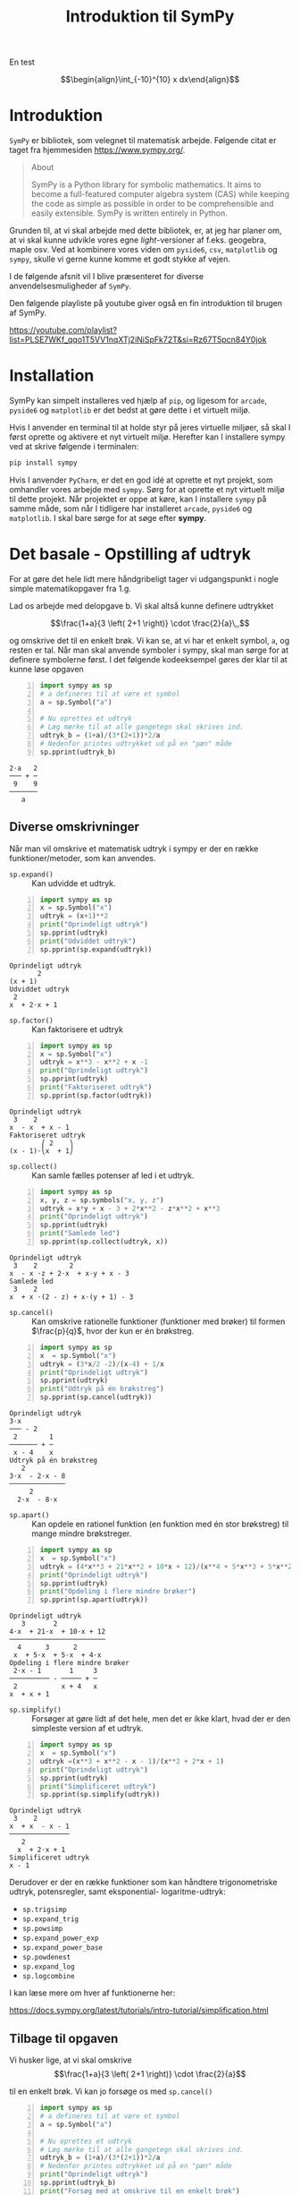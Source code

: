 #+title: Introduktion til SymPy
#+options: ^:{}

En test


$$\begin{align}\int_{-10}^{10} x dx\end{align}$$

* Introduktion
[[./img/sympy_logo.png]]

=SymPy= er bibliotek, som velegnet til matematisk arbejde. Følgende citat er taget fra hjemmesiden [[https://www.sympy.org/]].

#+begin_quote
About

SymPy is a Python library for symbolic mathematics. It aims to become a full-featured computer algebra system (CAS) while keeping the code as simple as possible in order to be comprehensible and easily extensible. SymPy is written entirely in Python. 
#+end_quote

Grunden til, at vi skal arbejde med dette bibliotek, er, at jeg har planer om, at vi skal kunne udvikle vores egne /light/-versioner af f.eks. geogebra, maple osv. Ved at kombinere vores viden om =pyside6=, =csv=, =matplotlib= og =sympy=, skulle vi gerne kunne komme et godt stykke af vejen.

I de følgende afsnit vil I blive præsenteret for diverse anvendelsesmuligheder af =SymPy=.

Den følgende playliste på youtube giver også en fin introduktion til brugen af SymPy.

[[https://youtube.com/playlist?list=PLSE7WKf_qqo1T5VV1nqXTj2iNiSpFk72T&si=Rz67T5pcn84Y0jok]]

* Installation
SymPy kan simpelt installeres ved hjælp af =pip=, og ligesom for =arcade=, =pyside6= og =matplotlib= er det bedst at gøre dette i et virtuelt miljø.

Hvis I anvender en terminal til at holde styr på jeres virtuelle miljøer, så skal I først oprette og aktivere et nyt virtuelt miljø. Herefter kan I installere sympy ved at skrive følgende i terminalen:

#+begin_src bash
pip install sympy
#+end_src

Hvis I anvender =PyCharm=, er det en god idé at oprette et nyt projekt, som omhandler vores arbejde med =sympy=. Sørg for at oprette et nyt virtuelt miljø til dette projekt.
Når projektet er oppe at køre, kan I installere =sympy= på samme måde, som når I tidligere har installeret =arcade=, =pyside6= og =matplotlib=. I skal bare sørge for at søge efter *sympy*.

* Det basale - Opstilling af udtryk
For at gøre det hele lidt mere håndgribeligt tager vi udgangspunkt i nogle simple matematikopgaver fra 1.g.

[[./img/simple_opgaver_01.png]]

Lad os arbejde med delopgave b. Vi skal altså kunne definere udtrykket

$$\frac{1+a}{3 \left( 2+1 \right)} \cdot \frac{2}{a}\,,$$


og omskrive det til en enkelt brøk. Vi kan se, at vi har et enkelt symbol, =a=, og resten er tal. Når man skal anvende symboler i sympy, skal man sørge for at definere symbolerne først. I det følgende kodeeksempel gøres der klar til at kunne løse opgaven

#+begin_src python -n :exports both :results output :eval never-export :comments link :tangle sympy_basal.py
import sympy as sp
# a defineres til at være et symbol
a = sp.Symbol("a")

# Nu oprettes et udtryk
# Læg mærke til at alle gangetegn skal skrives ind.
udtryk_b = (1+a)/(3*(2+1))*2/a
# Nedenfor printes udtrykket ud på en "pæn" måde
sp.pprint(udtryk_b)
#+end_src

#+RESULTS:
#+begin_example
2⋅a   2
─── + ─
 9    9
───────
   a   
#+end_example

** Diverse omskrivninger
Når man vil omskrive et matematisk udtryk i sympy er der en række funktioner/metoder, som kan anvendes.

- =sp.expand()= :: Kan udvidde et udtryk.
 
#+begin_src python -n :exports both :results output :eval never-export
import sympy as sp
x = sp.Symbol("x")
udtryk = (x+1)**2
print("Oprindeligt udtryk")
sp.pprint(udtryk)
print("Udviddet udtryk")
sp.pprint(sp.expand(udtryk))
#+end_src

#+RESULTS:
#+begin_example
Oprindeligt udtryk
       2
(x + 1) 
Udviddet udtryk
 2          
x  + 2⋅x + 1
#+end_example
  
- =sp.factor()= :: Kan faktorisere et udtryk

#+begin_src python -n :exports both :results output :eval never-export
import sympy as sp
x = sp.Symbol("x")
udtryk = x**3 - x**2 + x -1
print("Oprindeligt udtryk")
sp.pprint(udtryk)
print("Faktoriseret udtryk")
sp.pprint(sp.factor(udtryk))
#+end_src

#+RESULTS:
#+begin_example
Oprindeligt udtryk
 3    2        
x  - x  + x - 1
Faktoriseret udtryk
        ⎛ 2    ⎞
(x - 1)⋅⎝x  + 1⎠
#+end_example

- =sp.collect()= :: Kan samle fælles potenser af led i et udtryk.
#+begin_src python -n :exports both :results output :eval never-export
import sympy as sp
x, y, z = sp.symbols("x, y, z")
udtryk = x*y + x - 3 + 2*x**2 - z*x**2 + x**3
print("Oprindeligt udtryk")
sp.pprint(udtryk)
print("Samlede led")
sp.pprint(sp.collect(udtryk, x))
#+end_src

#+RESULTS:
#+begin_example
Oprindeligt udtryk
 3    2        2              
x  - x ⋅z + 2⋅x  + x⋅y + x - 3
Samlede led
 3    2                        
x  + x ⋅(2 - z) + x⋅(y + 1) - 3
#+end_example

- =sp.cancel()= :: Kan omskrive rationelle funktioner (funktioner med brøker) til formen $\frac{p}{q}$, hvor der kun er én brøkstreg.
#+begin_src python -n :exports both :results output :eval never-export
import sympy as sp
x  = sp.Symbol("x")
udtryk = (3*x/2 -2)/(x-4) + 1/x 
print("Oprindeligt udtryk")
sp.pprint(udtryk)
print("Udtryk på én brøkstreg")
sp.pprint(sp.cancel(udtryk))
#+end_src

#+RESULTS:
#+begin_example
Oprindeligt udtryk
3⋅x        
─── - 2    
 2        1
─────── + ─
 x - 4    x
Udtryk på én brøkstreg
   2          
3⋅x  - 2⋅x - 8
──────────────
     2        
  2⋅x  - 8⋅x  
#+end_example

- =sp.apart()= :: Kan opdele en rationel funktion (en funktion med én stor brøkstreg) til mange mindre brøkstreger.
#+begin_src python -n :exports both :results output :eval never-export
import sympy as sp
x  = sp.Symbol("x")
udtryk = (4*x**3 + 21*x**2 + 10*x + 12)/(x**4 + 5*x**3 + 5*x**2 + 4*x)
print("Oprindeligt udtryk")
sp.pprint(udtryk)
print("Opdeling i flere mindre brøker")
sp.pprint(sp.apart(udtryk))
#+end_src

#+RESULTS:
#+begin_example
Oprindeligt udtryk
   3       2            
4⋅x  + 21⋅x  + 10⋅x + 12
────────────────────────
  4      3      2       
 x  + 5⋅x  + 5⋅x  + 4⋅x 
Opdeling i flere mindre brøker
 2⋅x - 1       1     3
────────── - ───── + ─
 2           x + 4   x
x  + x + 1            
#+end_example

- =sp.simplify()= :: Forsøger at gøre lidt af det hele, men det er ikke klart, hvad der er den simpleste version af et udtryk.

#+begin_src python -n :exports both :results output :eval never-export
import sympy as sp
x  = sp.Symbol("x")
udtryk =(x**3 + x**2 - x - 1)/(x**2 + 2*x + 1) 
print("Oprindeligt udtryk")
sp.pprint(udtryk)
print("Simplificeret udtryk")
sp.pprint(sp.simplify(udtryk))
#+end_src

#+RESULTS:
#+begin_example
Oprindeligt udtryk
 3    2        
x  + x  - x - 1
───────────────
   2           
  x  + 2⋅x + 1 
Simplificeret udtryk
x - 1
#+end_example

Derudover er der en række funktioner som kan håndtere trigonometriske udtryk, potensregler, samt eksponential- logaritme-udtryk:

- =sp.trigsimp=
- =sp.expand_trig=
- =sp.powsimp=
- =sp.expand_power_exp=
- =sp.expand_power_base=
- =sp.powdenest=
- =sp.expand_log=
- =sp.logcombine=

I kan læse mere om hver af funktionerne her:

[[https://docs.sympy.org/latest/tutorials/intro-tutorial/simplification.html]]

** Tilbage til opgaven

Vi husker lige, at vi skal omskrive
$$\frac{1+a}{3 \left( 2+1 \right)} \cdot \frac{2}{a}$$

til en enkelt brøk. Vi kan jo forsøge os med =sp.cancel()=


#+begin_src python -n :exports both :results output :eval never-export :comments link :tangle sympy_basal_fortsat.py
import sympy as sp
# a defineres til at være et symbol
a = sp.Symbol("a")

# Nu oprettes et udtryk
# Læg mærke til at alle gangetegn skal skrives ind.
udtryk_b = (1+a)/(3*(2+1))*2/a
# Nedenfor printes udtrykket ud på en "pæn" måde
print("Oprindeligt udtryk")
sp.pprint(udtryk_b)
print("Forsøg med at omskrive til en enkelt brøk")
sp.pprint(sp.cancel(udtryk_b))
#+end_src

#+RESULTS:
#+begin_example
Oprindeligt udtryk
2⋅a   2
─── + ─
 9    9
───────
   a   
Forsøg med at omskrive til en enkelt brøk
2⋅a + 2
───────
  9⋅a  
#+end_example

Jo, mindsandten. Det ser ud til at virke.

** Opgaver
nu er det jeres tur. I skal løse følgende opgaver vha sympy. I må gerne løse dem allesammen i samme pythonskript, bare I sørger for at printe relevant information ud også. Sørg selv for at definere de relevante symboler. Eksperimenter med de forskellige funktioner i sympy, så I får det rette svar på opgaverne.

Saml følgende udtryk på en brøkstreg:

$$\frac{5}{(-7)}- 2/(3+a)$$

$$\frac{\frac{4a}{b}}{\frac{b}{c}}$$

Ophæv følgende parenteser:

$$(5b+a)^2$$

$$\left( 1+ \frac{a}{b} \right) \left( 1 + a \right)$$

$$\left( \frac{b}{a}- \frac{a}{b} \right)^2$$

Udvid følgende logaritmeudtryk:

$$\log \left( x\cdot y \right)$$

$$\log \left( \frac{3 \cdot x^1 {}^. {}^5}{y} \right)$$
* Løsning af ligninger
I matematiske fag anvender lighedstegnet (=) til at opbygge ligninger. I programmering og dermed også i python anvendes lighedstegnet som tildelingsoperator, altså til f.eks. at oprette variable ~a = 3~. Af den grund kan man ikke anvende lighedstegnet, når man skal oprette ligninger i sympy.

Man kunne tro, at man i stedet kunne anvende ~==~ til ligninger, men ~==~ anvendes i python til at *teste* for lighed. Der returneres altså altid =True= eller =False=, når vi anvender ~==~ i python.

Måden dette er løst på i sympy, er ved at anvende funktionen =sp.Eq()=, som står for /Equation/.

** Algebraiske løsninger

Til at løse ligninger har sympy som udgangspunkt to funktioner til rådighed nemlig =sp.solve()= og =sp.solveset()=.

- =sp.solve()= :: kan løse ligninger, men returnerer f.eks. ikke noget, hvis der ikke er en løsning.

- =sp.solveset()= :: løser også ligningerne, men returnerer *altid* et sæt af ligninger, også selvom der ikke er nogen løsning, altså et tomt sæt. Dermed er det nmmere at håndtere returværdier fra =sp.solveset()= som en del af større programmeringsprojekter.

Lad os se på nogle eksempler, som vi kan løse

- $3x-2(x+1) = 2x$
- $\frac{2}{x+1} = \frac{1}{x-1}$


Begge ligninger kan vi selvfølgelig løse i hånden, men lad os gøre det vha sympy.

#+begin_src python -n :exports both :results output :eval never-export :comments link :tangle sympy_loesning_af_ligninger_01.py
import sympy as sp
x = sp.Symbol("x")
# Gemmer ligning 1
ligning_1 = sp.Eq(3*x-2*(x+1), 2)
loesning_1_med_solve = sp.solve(ligning_1, x)
sp.pprint(loesning_1_med_solve)
loesning_1_med_solveset = sp.solveset(ligning_1, x)
sp.pprint(loesning_1_med_solveset)
#+end_src

#+RESULTS:
#+begin_example
[4]
{4}
#+end_example

I kan se forskellen i de to løsninger ved at =sp.solve()= har returneret en liste, mens =sp.solveset()= har returneret et set (som det kan ses af navnet).

Lad os nu løse den anden ligning

#+begin_src python -n :exports both :results output :eval never-export :comments link :tangle sympy_loesning_af_ligninger_02.py
import sympy as sp
x = sp.Symbol("x")
# Gemmer ligning 1
ligning_2 = sp.Eq(2/(x+1), 1/(x-1))
loesning_2_med_solveset = sp.solveset(ligning_2, x)
sp.pprint(loesning_2_med_solveset)
#+end_src

#+RESULTS:
#+begin_example
{3}
#+end_example

** Opgaver

I skal nu løse følgende ligninger vha =sympy=.

1. $\frac{1}{x-1}= 2x -3$
2. $\frac{x}{x+1} +1 = \frac{1}{x+1}-1$

   
** Numeriske løsninger

Alle de viste eksempler om løsning af ligninger tager udgangspunkt i ligninger, som har algebraiske løsninger. Der findes dog også ligninger, som kun har /numeriske/ løsninger.
Af eksempler kan nævnes

- $e^x = x+2$
- $\cos(x) = \frac{1}{4}x$

For at kunne løse ligninger numerisk skal man anvende =sp.nsolve()=. Man skal være obmærksom på, at man skal give et /gæt/ som ekstra argument til =sp.nsolve()=. For at kunne gøre dette, hjælper det at plotte de to sider af ligningerne som hver deres funktioner, og så se, hvor de to funktioner skærer hinanden. I det følgende kan I se, hvordan man kan løse ligningen

$$e^x = x+2\,.$$

Først plottes de to sider af ligningen, som hver deres funktion. For nu anvendes geogebra bare til det.

[[./img/numerisk_ligning.png]]

Ud fra dette plot kan det ses, at der er løsninger omkring henholdsvis $x=-2$ og $x=1$. I de følgende to pythoneksempler kan I se de numeriske løsninger til ligningen.

#+begin_src python -n :exports both :results output :eval never-export :comments link :tangle sympy_numeriske_loesninger_01.py
import sympy as sp
x = sp.Symbol("x")
ligning = sp.Eq(sp.exp(x),x+2)
loesning_1 = sp.nsolve(ligning,x,-2) # Læg mærke til -2 som sidste argument
sp.pprint(loesning_1)
loesning_2 = sp.nsolve(ligning,x,1) # Læg mærke til 1 som sidste argument
sp.pprint(loesning_2)
#+end_src

#+RESULTS:
#+begin_example
-1.84140566043696
1.14619322062058
#+end_example

Det ser sørme ud til at sympy er enig med geogebra. :)

Hvis man kan se, at der er /mange/ numeriske løsninger til en ligning, så kan man med fordel anvende lister med gæt og løkker til at finde alle løsningerne. Her er et eksempel, som løser den samme ligning som før bare med lister og løkker.
#+begin_src python -n :exports both :results output :eval never-export :comments link :tangle sympy_numeriske_loesninger_02.py
import sympy as sp
x = sp.Symbol("x")
ligning = sp.Eq(sp.exp(x),x+2)
startgaet = [-2,1] # Her gemmes de samme startgæt som i forrige script
loesninger = []
for gaet in startgaet: # Der itereres over alle startgæt
    loesning = sp.nsolve(ligning, x, gaet)
    loesninger.append(loesning)
sp.pprint(loesninger)
#+end_src

#+RESULTS:
#+begin_example
[-1.84140566043696, 1.14619322062058]
#+end_example

For at gøre scriptet endnu kortere kan man også anvende list comprehensions til. Det kan se nogenlunde således ud:

#+begin_src python -n :exports both :results output :eval never-export :comments link :tangle sympy_numeriske_loesninger_03.py
import sympy as sp
x = sp.Symbol("x")
ligning = sp.Eq(sp.exp(x),x+2)
startgaet = [-2,1] # Her gemmes de samme startgæt som i forrige script
# Her opbygges listen med løsninger vha list comprehension
loesninger = [sp.nsolve(ligning,x,gaet) for gaet in startgaet] 
sp.pprint(loesninger)
#+end_src

#+RESULTS:
#+begin_example
[-1.84140566043696, 1.14619322062058]
#+end_example

Som I kan se, giver alle tre eksempler de samme svar, og svarene er enige med den grafiske løsning i geogebra.

Yderligere information om løsning af ligninger vha sympy kan findes her: [[https://docs.sympy.org/latest/guides/solving/index.html#solving-guide]]

** Opgave

I skal nu finde løsningerne til ligningen

$$\cos(x) = \frac{1}{4}x\,.$$

- Plot de to sider ligningen hver for sig i f.eks. geogebra, for at finde frem til relevante startgæt.
- Skriv jeres eget pythonscript, som anvender =sympy= til at løse ligningen.

* Funktioner
Funktioner kan behandles på flere måder i sympy. Den simpleste måde er blot at opskrive funktionen som et udtryk. Hvis man gerne vil udregne (mange) funktionsværdier kan man anvende metoden =subs()=. =subs= står for /substitute/, hvor man kan udskifte et symbol med et andet symbol eller en numerisk værdi f.eks.

Lad os antage at vi har funktionen

$$f(x) = x^2+x-2\,,$$

og vi skal finde alle funktionsværdierne når x-værdierne er ${-5, -2, -1, 1, 4, 7}$.

Kan kunne så anvende f.eks. følgende script

#+begin_src python -n :exports both :results output :eval never-export :comments link :tangle sympy_funktioner_01.py
import sympy as sp
x = sp.Symbol("x")
x_vaerdier = [-5,-2,-1,1,4,7]
f = x**2+x-2
for x_vaerdi in x_vaerdier:
    sp.pprint(f.subs(x, x_vaerdi))
#+end_src

#+RESULTS:
#+begin_example
18
0
-2
0
18
54
#+end_example

Man kunne også have anvendt list comprehensions igen:

#+begin_src python -n :exports both :results output :eval never-export :comments link :tangle sympy_funktioner_02.py
import sympy as sp
x = sp.Symbol("x")
x_vaerdier = [-5,-2,-1,1,4,7]
f = x**2+x-2
funktionsvaerdier = [f.subs(x, x_vaerdi) for x_vaerdi in x_vaerdier]
sp.pprint(funktionsvaerdier)
#+end_src

#+RESULTS:
#+begin_example
[18, 0, -2, 0, 18, 54]
#+end_example

I sympy er der også en funktion, som hedder =sp.Function()=. Denne anvendes til at arbejde med /udefinerede/ funktioner. Det kunne f.eks. være, hvis man skal løse en differentialligning, hvor man på forhånd ikke kender forskriften på en funktion, men løsningen til differentialligningen netop er en funktionsforskrift. Dette regner jeg dog ikke med, at vi skal arbejde med i programmering.

* Infinitesimalregning

Mmm sikke et dejligt ord. Prøv lige at smage på det. :) I stedet kunne man have skrevet differential- og integralregning. Lad os kort se på, hvordan man differentiere og integrere vha sympy.

** Differentialregning
I kender jo allerede alt til differentialregning, og hvad det går ud på, så lad os bare tage udgangspunkt i et eksempel. Vi vil gerne differentiere følgende (besværlige) funktion

$$f(x) = \frac{3 x^2-\sqrt{x}}{2+x}\,.$$

Dette kan vi gøre med funktionen =sp.diff()=, som deler navn med en tilsvarende metode. Lad os se hvordan det virker.

#+begin_src python -n :exports both :results output :eval never-export :comments link :tangle sympy_diff_01.py
import sympy as sp
x = sp.Symbol("x")
f = (3*x**2 - sp.sqrt(x))/(2+x)
print("Med funktionen sp.diff")
sp.pprint(sp.diff(f,x,1)) # læg mærke til x og 1 som de sidste argumenter.
print("Med metoden .diff")
sp.pprint(f.diff(x,1)) # Læg mærke til x og 1 som de sidste argumenter.
#+end_src

#+RESULTS:
#+begin_example
Med funktionen sp.diff
                      1  
           2   6⋅x - ────
  -√x + 3⋅x          2⋅√x
- ────────── + ──────────
          2      x + 2   
   (x + 2)               
Med metoden .diff
                      1  
           2   6⋅x - ────
  -√x + 3⋅x          2⋅√x
- ────────── + ──────────
          2      x + 2   
   (x + 2)               
#+end_example

For både funktione og metoden gælder det, at man skal angive, hvilken variabel man differentiere med hensyn til og hvor mange gange, man vil differentiere. I det forrige eksempel var det variablen =x= og vi differentierede kun én gang. Hvis man kun vil differentiere én gang, kan man udelade det sidste argument.

Hvis man bare gerne vil vise, at man skal differentiere et udtryk, men rent faktisk ikke vil gøre det med det samme, skal man anvende funktionen =sp.Derivative=. Lad os se, hvordan det virker:

#+begin_src python -n :exports both :results output :eval never-export :comments link :tangle sympy_diff_02.py
import sympy as sp
x = sp.Symbol("x")
f = (3*x**2 - sp.sqrt(x))/(2+x)
#fm står for f mærke
fm = sp.Derivative(f,x)
print("Viser bare at vi vil differentiere:")
sp.pprint(fm)
# Hvis man gerne vil udføre differentiationen kan man anvende metoden
# .doit()
print("Her er resultatet af differentiationen:")
sp.pprint(fm.doit())

#+end_src

#+RESULTS:
#+begin_example
Viser bare at vi vil differentiere:
  ⎛         2⎞
d ⎜-√x + 3⋅x ⎟
──⎜──────────⎟
dx⎝  x + 2   ⎠
Her er resultatet af differentiationen:
                      1  
           2   6⋅x - ────
  -√x + 3⋅x          2⋅√x
- ────────── + ──────────
          2      x + 2   
   (x + 2)               
#+end_example

** Opgaver
I skal nu finde de afledte funktioner til følgende funktioner vha sympy. Se om I ikke kan finde alle tre afledte funktioner i ét skript.

$$f(x) = \left( 8x^4+4 \right)\cdot \left( 3x^3-2x+7 \right)$$

$$g(x) = \frac{-3x^2-5x-6}{x-7}$$

$$h(x) = \sqrt{9x} - \frac{4}{x}$$

** Integralregning
På samme måde som der indenfor differentialregning er =sp.diff= og =sp.Derivative=, så er der =sp.integrate= og =sp.Integral= inden for integralregningen i sympy.

*** Stamfunktioner
Vi tager udgangspunkt i funktionen

$$f(x) = x^3 \left( x-1 \right)\,,$$

som vi gerne vil finde stamfunktionen for. Det kan gøres på følgende måde

#+begin_src python -n :exports both :results output :eval never-export :comments link :tangle sympy_integral_01.py
import sympy as sp
x = sp.Symbol("x")
f = x**3 * (x-1)
# Med F menes stamfunktion til f
F = sp.integrate(f,x)
sp.pprint(F)
# Vi viser kun, at vi har tænkt os at integrere
F = sp.Integral(f,x)
sp.pprint(F)
# Vi printer det faktiske integral ud
sp.pprint(F.doit())

#+end_src

#+RESULTS:
#+begin_example
 5    4
x    x 
── - ──
5    4 
⌠              
⎮  3           
⎮ x ⋅(x - 1) dx
⌡              
 5    4
x    x 
── - ──
5    4 
#+end_example

For alle stamfunktioner skal I lægge mærke til at der *ikke* inkluderes en integrationskonstant, men det er sympy ikke det eneste CAS-værktøj, som undlader.

*** Bestemte integraler
Som bekendt kan integralregning anvendes til finde arealer under kurver, hvilket kaldes besteme integraler. Med bestemte integraler skal man inkludere nedre og øvre integrationsgrænser. I sympy foregår det ved at indsætte en =tuple= indeholdende integrationsvariabel, nedre grænse og øvre grænse.

I det følgende tages der udgangspunkt i forrige funktion, som nu vil blive integreret fra 1 til 2:

#+begin_src python -n :exports both :results output :eval never-export :comments link :tangle sympy_integral_02.py
import sympy as sp
x = sp.Symbol("x")
f = x**3 * (x-1)
bestemt_integral = sp.integrate(f,(x, 1, 2)) # tuplen er (x, 1, 2)
sp.pprint(bestemt_integral)
# Vi vil gerne have svaret i decimaltal
# Vi bruger metoden .evalf()
sp.pprint(bestemt_integral.evalf(4)) # Vi vil kun have 4 betydende cifre
# Vi kan igen blot vise, at vi vil udføre et bestemt integral
bestemt_integral = sp.Integral(f,(x, 1, 2))
sp.pprint(bestemt_integral)
# Vi printer det faktiske integral ud
sp.pprint(bestemt_integral.doit().evalf(4))

#+end_src

#+RESULTS:
#+begin_example
49
──
20
2.450
2              
⌠              
⎮  3           
⎮ x ⋅(x - 1) dx
⌡              
1              
2.450
#+end_example

*** Opgaver
Udfør følgende ubestemte integraler (altså find stamfunktionerne) vha sympy. $e^x$ kan skrives som =sp.exp(x)= i sympy, mens eulers tal $e=2.71\dots$ kan skrives som =sp.E=.

$$\int 3 x^- {}^8 - \frac{1}{x}+8 \,dx$$

$$\int e^x - x^e \,dx$$

Udfør følgende bestemte integraler (altså find arealet under kurven).

- $\int_1^2 \frac{x^2-x}{x} \,dx$
- $\int_0^1 x^2+1 \,dx$

*Ekstra udfordring*.

Bestem $a$ i følgende ligning:

$\int{-a}^{10} x^a \,dx = 1$

Hint til udfordringen: I skal anvende både integration og løsning af ligninger.

# Løsningen er a = 1.5

* Plot af grafer
Sympy har sit eget plotte-modul, som kan anvende forskellige backends herunder =matplotlib=. Vi har tidligere arbejdet med =matplotlib=, så vi tager udgangspunkt i det. Sørg derfor for at have =matplotlib= installeret i samme virtuelle miljø som =sympy=.

** Direkte med sympy
En generel introduktion til at plotte vha sympy kan findes her: [[https://docs.sympy.org/latest/modules/plotting.html]]

Her er et udsnit af dokumentationen af brugen af =plot=-funktionen i sympy.

#+begin_quote
sympy.plotting.plot.plot(*args, show=True, **kwargs)[source]

Plots a function of a single variable as a curve.

*Parameters:*

- args ::

  The first argument is the expression representing the function of single variable to be plotted.

  The last argument is a 3-tuple denoting the range of the free variable. e.g. =(x, 0, 5)=

  Typical usage examples are in the following:

  - Plotting a single expression with a single range.

    =plot(expr, range, **kwargs)=

  - Plotting a single expression with the default range (-10, 10).

    =plot(expr, **kwargs)=

  - Plotting multiple expressions with a single range.

    =plot(expr1, expr2, ..., range, **kwargs)=

  - Plotting multiple expressions with multiple ranges.

    =plot((expr1, range1), (expr2, range2), ..., **kwargs)=


It is best practice to specify range explicitly because default range may change in the future if a more advanced default range detection algorithm is implemented.

- show :: bool, optional

  The default value is set to =True=. Set show to =False= and the function will not display the plot. The returned instance of the Plot class can then be used to save or display the plot by calling the =save()= and =show()= methods respectively.

- line_color :: string, or float, or function, optional

  Specifies the color for the plot. See Plot to see how to set color for the plots. Note that by setting =line_color=, it would be applied simultaneously to all the series.

- title :: str, optional

  Title of the plot. It is set to the latex representation of the expression, if the plot has only one expression.

- label :: str, optional

  The label of the expression in the plot. It will be used when called with =legend=. Default is the name of the expression. e.g. =sin(x)=

- xlabel :: str or expression, optional

  Label for the x-axis.

- ylabel :: str or expression, optional

  Label for the y-axis.

- xscale :: ‘linear’ or ‘log’, optional

  Sets the scaling of the x-axis.

- yscale :: ‘linear’ or ‘log’, optional

  Sets the scaling of the y-axis.

- axis_center :: (float, float), optional

  Tuple of two floats denoting the coordinates of the center or {‘center’, ‘auto’}

- xlim :: (float, float), optional

  Denotes the x-axis limits, =(min, max)=.

- ylim :: (float, float), optional

  Denotes the y-axis limits, =(min, max)=.

- annotations :: list, optional

  A list of dictionaries specifying the type of annotation required. The keys in the dictionary should be equivalent to the arguments of the =matplotlib='s =annotate()= method.

- markers :: list, optional

  A list of dictionaries specifying the type the markers required. The keys in the dictionary should be equivalent to the arguments of the =matplotlib='s =plot()= function along with the marker related keyworded arguments.

- rectangles :: list, optional

  A list of dictionaries specifying the dimensions of the rectangles to be plotted. The keys in the dictionary should be equivalent to the arguments of the =matplotlib='s =Rectangle= class.

- fill :: dict, optional

  A dictionary specifying the type of color filling required in the plot. The keys in the dictionary should be equivalent to the arguments of the =matplotlib='s =fill_between()= method.

- adaptive :: bool, optional

  The default value is set to =True=. Set adaptive to =False= and specify =nb_of_points= if uniform sampling is required.

  The plotting uses an adaptive algorithm which samples recursively to accurately plot. The adaptive algorithm uses a random point near the midpoint of two points that has to be further sampled. Hence the same plots can appear slightly different.

- depth :: int, optional

  Recursion depth of the adaptive algorithm. A depth of value $n$ samples a maximum of $2^n$ points.

  If the =adaptive= flag is set to =False=, this will be ignored.

- nb_of_points :: int, optional

  Used when the =adaptive= is set to =False=. The function is uniformly sampled at =nb_of_points= number of points.

  If the adaptive flag is set to =True=, this will be ignored.

- size :: (float, float), optional

  A tuple in the form (width, height) in inches to specify the size of the overall figure. The default value is set to =None=, meaning the size will be set by the default backend.
#+end_quote

Her kommer en række eksempler.
*En graf*

#+begin_src python -n :exports both :results none :eval never-export :comments link :tangle sympy_plot_en_graf.py
import sympy as sp
x = sp.Symbol("x")
funktion_1 = x**2

sp.plot(funktion_1, (x,-5, 5))
#+end_src

[[./img/sp_en_graf.png]]

*To grafer i samme x-interval*

#+begin_src python -n :exports both :results none :eval never-export :comments link :tangle sympy_plot_to_grafer.py
import sympy as sp
x = sp.Symbol("x")
funktion_1 = x**2
funktion_2 = x**3 -x +2

sp.plot(funktion_1, funktion_2, (x,-3, 3), legend=True)
#+end_src

[[./img/sp_to_grafer_et_interval.png]]

*Flere grafer med forskellige x-intervaller*

#+begin_src python -n :exports both :results none :eval never-export :comments link :tangle sympy_plot_flere_grafer.py
import sympy as sp
x = sp.Symbol("x")
funktion_1 = x**2 -2*x+2
funktion_2 = sp.cos(x**2)

sp.plot((funktion_1, (x, -3, 3)), (funktion_2, (x,-2, 5)), legend=True)
#+end_src

[[./img/sp_flere_grafer_forskellige_intervaller.png]]

*En med næsten det hele, tak*

#+begin_src python -n :exports both :results none :eval never-export :comments link :tangle sympy_plot_med_det_hele.py
import sympy as sp
x = sp.Symbol("x")
funktion_1 = x**2 -2*x+4
funktion_2 = sp.cos(x**2) 

sp.plot((funktion_1, (x, -3, 3)),
        (funktion_2, (x,-2, 5)),
        legend=True,
        title= "En med næsten det hele, tak",
        xlabel = "x-aksen",
        ylabel = "y-aksen",
        xlim = (-5,7),
        ylim = (- 3, 6),
        annotations = [{"xy": (1,3), "text": "Her er 'toppunktet'.", "xytext": (0,2), "arrowprops":dict(arrowstyle='->', lw=1)}],
        markers = [{"args":[-2,3, 'go']}],
        )
#+end_src

[[./img/en_med_naesten_det_hele_eksempel.png]]
** Kombination af sympy og matplotlib

Hvis man skal udarbejde endnu mere avancerede plots eller ønsker endnu større frihed, er det en god idé at anvende =matplotlib=-funktionerne direkte i stedet for at bruge plottefunktionerne fra =sympy=. I det følgende eksempel kan det ses, hvordan plottet /en med næsten det hele, tak/ fra tidligere kan dannes ved at kombinere sympy og matplotlib.


#+begin_src python -n :exports both :results none :eval never-export :comments link :tangle sympy_plot_med_det_hele_matplotlib.py
import matplotlib
import matplotlib.pyplot as plt
import sympy as sp

# Som set tidligere med anvendelse af sympy
x = sp.Symbol("x")


def flyt_sp_plot_til_ax(sp_plot, ax):
    """Denne funktion tager et sympy-plot og en matplotlib ax som parameter,
    og sørger for at indsætte sympy-plottet i det allerede eksisterende ax."""
    backend = sp_plot.backend(sp_plot)
    backend.ax = ax
    backend._process_series(backend.parent._series, ax, backend.parent)
    backend.ax.spines["right"].set_color("none")
    backend.ax.spines["bottom"].set_position("zero")
    backend.ax.spines["top"].set_color("none")
    plt.close(backend.fig)


# Opretter figur og akse som set tidligere mens vi arbejdede med at plotte i matplotlib
fig, ax = plt.subplots(layout="constrained")

funktion_1 = x**2 - 2 * x + 4
plot_1 = sp.plot(funktion_1, (x, -3, 3), legend=True, show=False)
flyt_sp_plot_til_ax(plot_1, ax)

funktion_2 = sp.cos(x**2)
plot_2 = sp.plot(funktion_2, (x, -2, 5), legend=True, show=False)
flyt_sp_plot_til_ax(plot_2, ax)

groent_punkt = (-2, 3)
# Det grønne punkt plottes nu direkte gennem matplotlib i stedet for markers gennem sympy
ax.plot(*groent_punkt, "go")

# Annotationen sker her direkte gennem matplotlib i stedet for gennem sympy
ax.annotate(
    "Her er 'toppunktet'.",
    (1, 3),
    xytext=(0, 2),
    arrowprops={"arrowstyle": "->", "lw": 1},
)

# Her sættes aksetitler, aksegrænser og plottitel direkte i matplotlib i stedet for gennem sympy
ax.set_xlabel("x-aksen")
ax.set_ylabel("y-aksen")
ax.set_xlim(-5, 7)
ax.set_ylim(-3, 6)
ax.set_title("En med næsten det hele, tak\nMatplotlib + sympy")

# Endelig plottes hele figuren gennem matplotlib
plt.show()
#+end_src

[[./img/en_med_naesten_det_hele_eksempel_matplotlib.png]]

Pointen med at anvende =matplotlib= direkte er friheden det giver. Det er nu muligt at plotte både funktioner og punktserier i samme plot, og man kan anvende de redskaber, man allerede kender fra matplotlib.

Her kommer et eksempel, som både plotter vores tidligere kendte dataserier over kaffetemperaturer sammen med forskellige funktioner.

#+begin_src python -n :exports both :results output :eval never-export :comments link :tangle funktioner_og_dataserier_med_matplotlib_og_sympy.py
import csv
import matplotlib.pyplot as plt
import sympy as sp

# Standard sympy
x = sp.Symbol("x")


# Denne funktion kender I fra sympyeksemplet fra tidligere
def flyt_sp_plot_til_ax(sp_plot, ax):
    """Denne funktion tager et sympy-plot og en matplotlib ax som parameter,
    og sørger for at indsætte sympy-plottet i det allerede eksisterende ax."""
    backend = sp_plot.backend(sp_plot)
    backend.ax = ax
    backend._process_series(backend.parent._series, ax, backend.parent)
    backend.ax.spines["right"].set_color("none")
    backend.ax.spines["bottom"].set_position("zero")
    backend.ax.spines["top"].set_color("none")
    plt.close(backend.fig)


# Dette kender næsten fra tidligere fra matplotlibeksemplerne
kaffedata = [[], []]
with open("Afkoeling_af_kaffe_nul_grader_udenfor.csv") as datafil:
    csv_laeser = csv.reader(datafil, delimiter=",")
    next(csv_laeser)  # Springer første linje over
    for linje in csv_laeser:
        # På højre side af lighedstegnet anvendes en list comprehension
        # hvor hvert element omdannes til float
        # På venstre side udpakkes den nye liste til variablerne tid og temperatur
        tid, temperatur = (float(element) for element in linje)

        # Tid og temperatur tilføjes til listerne tider og temperaturer
        kaffedata[0].append(tid)
        kaffedata[1].append(temperatur)

# Standard fra matplotlib
fig, ax = plt.subplots(layout="constrained")

# Lidt forskellige funktioner som alle skal plottes
funktioner = [0.1 * (x - 100) ** i + 10 * i for i in range(1, 5)]

for funktion in funktioner:
    plot = sp.plot(funktion, (x, 0, 180), legend=True, show=False)
    flyt_sp_plot_til_ax(plot, ax)


# Plotter kaffedata
ax.plot(*kaffedata, ".", label="Kaffetemperatur")


# Laver en ekstra dataserie og plotter den
ekstra_dataserie = [range(0, 180, 10), [10 * 1.01**i for i in range(0, 180, 10)]]
ax.plot(*ekstra_dataserie, "go", label="Ekstra dataserie")


# Vil gerne pege på et helt specielt punkt
specielt_punkt = (40, 60)
ax.annotate(
    f"Her er det helt specielle punkt {specielt_punkt}",
    specielt_punkt,
    xytext=(20, 70),
    arrowprops={"arrowstyle": "->", "lw": 1},
)

# Standard matplotlib
ax.set_title("En blanding af det hele.")
ax.set_xlabel("Tid [min]")
ax.set_ylabel(r"Temperatur [${}^\circ C$]")
ax.set_xlim(0, 180)
ax.set_ylim(-10, 120)
ax.legend()
plt.show()
#+end_src

[[./img/sympy_og_matplotlib_avanceret_eksempel.png]]
** Opgave

Forsøg at skabe jeres eget plot vha. sympy, som ligner dette. Det behøver ikke at være fuldstændig identisk.

[[./img/opgave_plot_sympy.png]]

Funktionen har forskriften

$$f(x)= -0.5x - \sin \left( 0.6 x \right) + 6\,.$$

Punkterne har følgende koordinater:

- $A = (0,6)$
- $B = (5, 3.36)$
- $C = (7, 3.37)$
- $D = (11.18, 0)$


Husk at I kan finde flere oplysninger om brugen af plottefunktionen i sympy her: [[https://docs.sympy.org/latest/modules/plotting.html]]

Ellers kan I tage udgangspunkt i eksemplerne.
* Fra streng til udtryk 
Hvad kan man gøre, hvis man gerne vil have en matematisk funktion, som input fra brugeren eller måske læse den fra en tekststreng?

Jo, den sikreste måde at gøre det på er ved at anvende funktionen =parse_expr= fra =sympy.parsing.sympy_parser=. Denne funktion er i stand til at omdanne en almindelig tekststreng til et =sympy=-udtryk samtidig med, at der udføres en række tjek af strengen, så man ikke kommer til at køre ondsindet kode. Sympy foreslår selv først funktionen =sympify=, som noget enklere omdanner en tekststreng til et =sympy=-udtryk. Problemet med denne funktion er dog, at den anvender =eval=, som uden videre omdanner tekststrenge til pythonkode og kører det. I sådanne tilfælde skal man være helt sikker på, at man kan stole på at en eventuel bruger, kun skriver faktisk anvendelige funktioner, som tekststreng og ikke begynder at skrive ondsindet kode i stedet for.

Her kan I se et meget simpelt program som kan plotte brugerdefineret funktion i et brugerdefineret interval på x-aksen. Det er anvendelsen af =parse_expr=, som er den relevante del i eksemplet.

#+begin_src python -n :exports both :results output :eval never-export :comments link :tangle sympy_fra_streng_til_udtryk.py
import sympy as sp
from sympy.parsing.sympy_parser import parse_expr

x = sp.Symbol("x")

print("Velkommen til funktionsplotteren!")
funktionsstreng = input("Skriv den funktion, som du gerne vil plotte. Husk at opløftet hedder **, og at x er den uafhængige variabel> ")
minimum = float(input("Indtast den nedre grænse for plottet på x-aksen> "))
maximum = float(input("Indtast den øvre grænse for plottet på x-aksen> "))
funktion = parse_expr(funktionsstreng)
sp.plot(funktion, (x, minimum, maximum))
#+end_src

** Opgave
Skriv jeres eget program, som spørger brugeren ind til en *ligning*, eller måske et ligningssystem, som =sympy= så kan løse. Brug jeres viden fra de tidligere eksempler med =sympy=.

* Løsning af matematikopgave
Som den endelige prøve på jeres færdigheder inden for brugen af =sympy=, skal I løse følgende matematikopgaver vha netop =sympy=.

[[./img/matematikopgave.png]]

I kan finde bilaget med hårdhed her: [[./Bilag_Haardhed.csv][Bilag_Haardhed.csv]]
